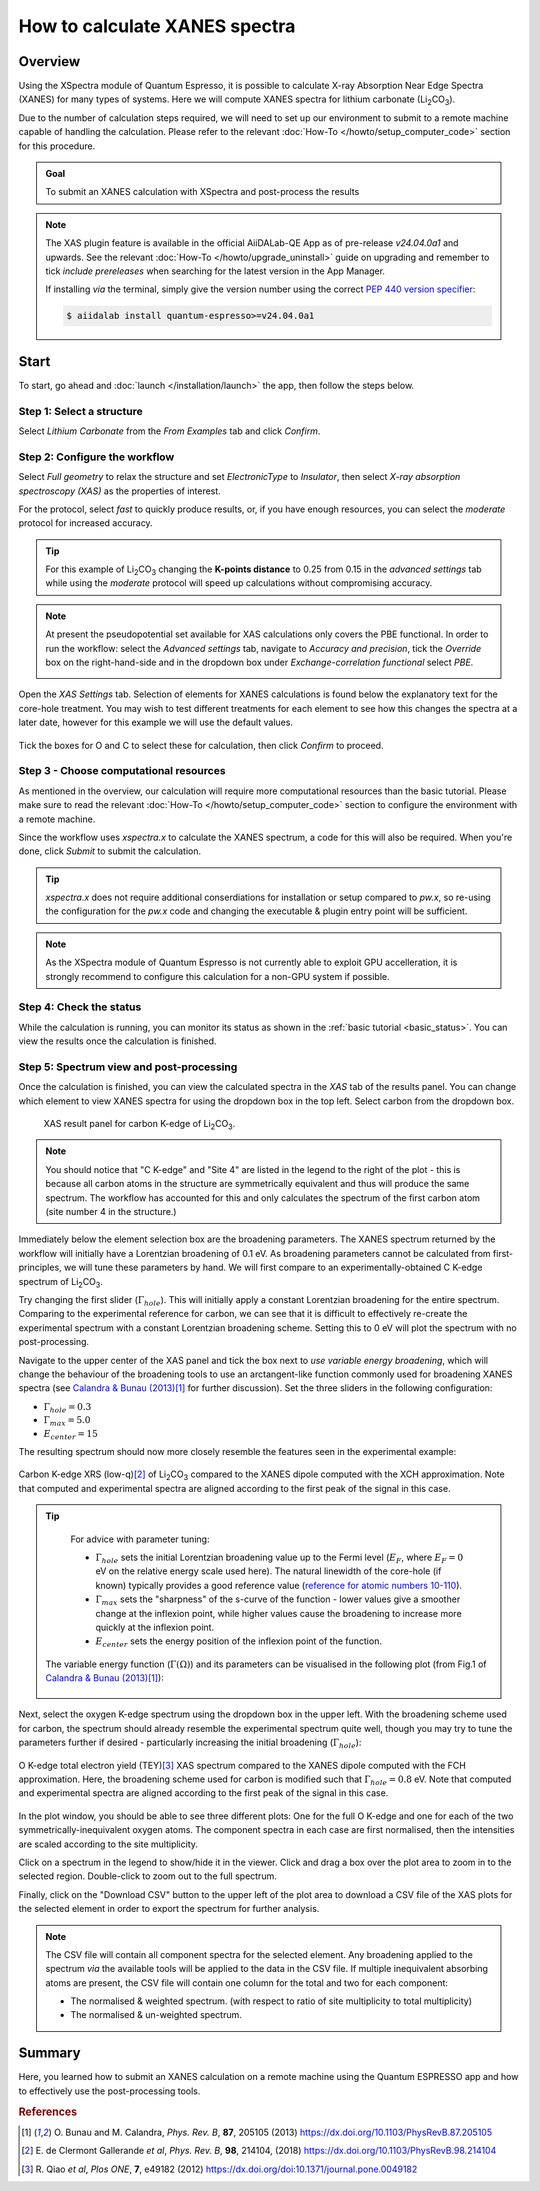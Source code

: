 ==============================
How to calculate XANES spectra
==============================

Overview
--------

Using the XSpectra module of Quantum Espresso, it is possible to calculate X-ray Absorption Near Edge Spectra (XANES) for many types of systems.
Here we will compute XANES spectra for lithium carbonate (Li\ :sub:`2`\ CO\ :sub:`3`).

Due to the number of calculation steps required, we will need to set up our environment to submit to a remote machine capable of handling the calculation.
Please refer to the relevant :doc:`How-To </howto/setup_computer_code>` section for this procedure.

.. admonition:: Goal

    To submit an XANES calculation with XSpectra and post-process the results

.. note::
    The XAS plugin feature is available in the official AiiDALab-QE App as of pre-release `v24.04.0a1` and upwards.
    See the relevant :doc:`How-To </howto/upgrade_uninstall>` guide on upgrading and remember to tick `include prereleases` when searching for the latest version in the App Manager.

    If installing `via` the terminal, simply give the version number using the correct `PEP 440 version specifier`_\ :

    .. code-block:: console

       $ aiidalab install quantum-espresso>=v24.04.0a1

Start
-----

To start, go ahead and :doc:`launch </installation/launch>` the app, then follow the steps below.

Step 1: Select a structure
**************************

Select `Lithium Carbonate` from the `From Examples` tab and click `Confirm`.

.. image:: ../_static/images/XAS_Plugin_Structure_Panel-Li2CO3.png

Step 2: Configure the workflow
******************************

Select `Full geometry` to relax the structure and set `ElectronicType` to `Insulator`, then select `X-ray absorption spectroscopy (XAS)` as the properties of interest.

For the protocol, select `fast` to quickly produce results, or, if you have enough resources, you can select the `moderate` protocol for increased accuracy.

.. tip::
    For this example of Li\ :sub:`2`\ CO\ :sub:`3` changing the **K-points distance** to 0.25 from 0.15 in the `advanced settings` tab while using the `moderate` protocol will speed up calculations without compromising accuracy.

.. note::
    At present the pseudopotential set available for XAS calculations only covers the PBE functional.
    In order to run the workflow: select the `Advanced settings` tab, navigate to `Accuracy and precision`, tick the `Override` box on the right-hand-side and in the dropdown box under `Exchange-correlation functional` select `PBE`.

    .. image:: ../_static/images/XAS_Plugin-Set_Adv_Options-Alt-Annotated-Cropped.png
        :scale: 55 %
        :align: center

Open the `XAS Settings` tab.
Selection of elements for XANES calculations is found below the explanatory text for the core-hole treatment.
You may wish to test different treatments for each element to see how this changes the spectra at a later date, however for this example we will use the default values.

    .. image:: ../_static/images/XAS_Plugin_Setting_Panel-Annotated-Cropped.png
        :scale: 75 %
        :align: center

Tick the boxes for O and C to select these for calculation, then click `Confirm` to proceed.

Step 3 - Choose computational resources
***************************************

As mentioned in the overview, our calculation will require more computational resources than the basic tutorial.
Please make sure to read the relevant :doc:`How-To </howto/setup_computer_code>` section to configure the environment with a remote machine.

Since the workflow uses `xspectra.x` to calculate the XANES spectrum, a code for this will also be required.
When you're done, click `Submit` to submit the calculation.

.. tip::
    `xspectra.x` does not require additional conserdiations for installation or setup compared to `pw.x`, so re-using the configuration for the `pw.x` code and changing the executable & plugin entry point will be sufficient.

.. note::
    As the XSpectra module of Quantum Espresso is not currently able to exploit GPU accelleration, it is strongly recommend to configure this calculation for a non-GPU system if possible.

Step 4: Check the status
************************

While the calculation is running, you can monitor its status as shown in the :ref:`basic tutorial <basic_status>`.
You can view the results once the calculation is finished.

Step 5: Spectrum view and post-processing
*****************************************

Once the calculation is finished, you can view the calculated spectra in the `XAS` tab of the results panel.
You can change which element to view XANES spectra for using the dropdown box in the top left.
Select carbon from the dropdown box.

    .. figure:: ../_static/images/XAS_Plugin_Result_Panel-Carbon-Annotated-Cropped.png
        :scale: 65 %
        :align: center

        XAS result panel for carbon K-edge of Li\ :sub:`2`\ CO\ :sub:`3`.

.. note::
    You should notice that "C K-edge" and "Site 4" are listed in the legend to the right of the plot - this is because all carbon atoms in the structure are symmetrically equivalent and thus will produce the same spectrum.
    The workflow has accounted for this and only calculates the spectrum of the first carbon atom (site number 4 in the structure.)

Immediately below the element selection box are the broadening parameters.
The XANES spectrum returned by the workflow will initially have a Lorentzian broadening of 0.1 eV.
As broadening parameters cannot be calculated from first-principles, we will tune these parameters by hand.
We will first compare to an experimentally-obtained C K-edge spectrum of Li\ :sub:`2`\ CO\ :sub:`3`.

Try changing the first slider (:math:`\Gamma_{hole}`).
This will initially apply a constant Lorentzian broadening for the entire spectrum.
Comparing to the experimental reference for carbon, we can see that it is difficult to effectively re-create the experimental spectrum with a constant Lorentzian broadening scheme.
Setting this to 0 eV will plot the spectrum with no post-processing.

Navigate to the upper center of the XAS panel and tick the box next to `use variable energy broadening`, which will change the behaviour of the broadening tools to use an arctangent-like function commonly used for broadening XANES spectra (see `Calandra & Bunau (2013)`_\ [1]_ for further discussion).
Set the three sliders in the following configuration:

* :math:`\Gamma_{hole} = 0.3`
* :math:`\Gamma_{max} = 5.0`
* :math:`E_{center} = 15`

The resulting spectrum should now more closely resemble the features seen in the experimental example:

.. figure:: ../_static/images/Li2CO3_Example-C_K-edge-XCH_Only-Cropped.png
    :scale: 75 %
    :align: center

    Carbon K-edge XRS (low-q)\ [2]_ of Li\ :sub:`2`\ CO\ :sub:`3` compared to the XANES dipole computed with the XCH approximation.
    Note that computed and experimental spectra are aligned according to the first peak of the signal in this case.

.. tip::
    For advice with parameter tuning:

    * :math:`\Gamma_{hole}` sets the initial Lorentzian broadening value up to the Fermi level (:math:`E_{F}`, where :math:`E_{F} = 0` eV on the relative energy scale used here). The natural linewidth of the core-hole (if known) typically provides a good reference value (`reference for atomic numbers 10-110`_).
    * :math:`\Gamma_{max}` sets the "sharpness" of the s-curve of the function - lower values give a smoother change at the inflexion point, while higher values cause the broadening to increase more quickly at the inflexion point.
    * :math:`E_{center}` sets the energy position of the inflexion point of the function.

   The variable energy function (:math:`\Gamma(\Omega)`) and its parameters can be visualised in the following plot (from Fig.1 of `Calandra & Bunau (2013)`_\ [1]_):

    .. image:: ../_static/images/Calandra_Bunau-PRB-205105-2013-gamma_func_plot.png
        :scale: 33 %
        :align: center


Next, select the oxygen K-edge spectrum using the dropdown box in the upper left.
With the broadening scheme used for carbon, the spectrum should already resemble the experimental spectrum quite well, though you may try to tune the parameters further if desired - particularly increasing the initial broadening (:math:`\Gamma_{hole}`):

.. figure:: ../_static/images/Li2CO3_Example-O_K-edge-FCH_Only-Cropped.png
    :scale: 75 %
    :align: center

    O K-edge total electron yield (TEY)\ [3]_ XAS spectrum compared to the XANES dipole computed with the FCH approximation.
    Here, the broadening scheme used for carbon is modified such that :math:`\Gamma_{hole} = 0.8` eV.
    Note that computed and experimental spectra are aligned according to the first peak of the signal in this case.

In the plot window, you should be able to see three different plots: One for the full O K-edge and one for each of the two symmetrically-inequivalent oxygen atoms.
The component spectra in each case are first normalised, then the intensities are scaled according to the site multiplicity.

.. image:: ../_static/images/XAS_Plugin_Result_Panel-Oxygen.png

Click on a spectrum in the legend to show/hide it in the viewer.
Click and drag a box over the plot area to zoom in to the selected region.
Double-click to zoom out to the full spectrum.

Finally, click on the "Download CSV" button to the upper left of the plot area to download a CSV file of the XAS plots for the selected element in order to export the spectrum for further analysis.

.. note::
    The CSV file will contain all component spectra for the selected element.
    Any broadening applied to the spectrum *via* the available tools will be applied to the data in the CSV file.
    If multiple inequivalent absorbing atoms are present, the CSV file will contain one column for the total and two for each component:

    * The normalised & weighted spectrum. (with respect to ratio of site multiplicity to total multiplicity)
    * The normalised & un-weighted spectrum.

Summary
-------

Here, you learned how to submit an XANES calculation on a remote machine using the Quantum ESPRESSO app and how to effectively use the post-processing tools.

.. rubric:: References

.. [1] O\. Bunau and M. Calandra, *Phys. Rev. B*, **87**, 205105 (2013) https://dx.doi.org/10.1103/PhysRevB.87.205105
.. [2] E\. de Clermont Gallerande *et al*, *Phys. Rev. B*, **98**, 214104, (2018) https://dx.doi.org/10.1103/PhysRevB.98.214104
.. [3] R\. Qiao *et al*, *Plos ONE*, **7**, e49182 (2012) https://dx.doi.org/doi:10.1371/journal.pone.0049182

.. _reference for atomic numbers 10-110: https://dx.doi.org/10.1063/1.555595
.. _inelastic mean free path: https://dx.doi.org/10.1002/sia.740010103
.. _Calandra & Bunau (2013): https://dx.doi.org/10.1103/PhysRevB.87.205105
.. _PEP 440 version specifier: https://www.python.org/dev/peps/pep-0440/#version-specifiers
